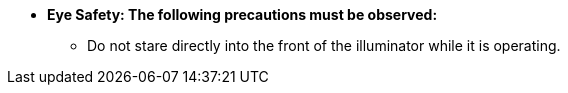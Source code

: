* [.underline]*Eye Safety: The following
precautions must be observed:*

** Do not stare directly into the front of the illuminator while it is operating.
//** {docproductname} - {eyesafetystandard-short-1}:

//ifdef::xref-type-IZS[]
//image::ROOT:image$EYE_SAFETY_GRP_2.png[Eye Safety Group 1 Warning Label,width=250,align=center]
//endif::xref-type-IZS[]